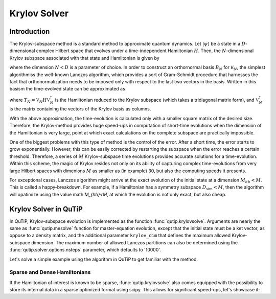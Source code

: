 .. _krylov:

*******************************************
Krylov Solver
*******************************************

.. _krylov-intro:

Introduction
=============

The Krylov-subspace method is a standard method to approximate quantum dynamics.  Let :math:`\left|\psi\right\rangle` be a state in a :math:`D`-dimensional complex Hilbert space that evolves under a time-independent Hamiltonian :math:`H`. Then, the :math:`N`-dimensional Krylov subspace associated with that state and Hamiltonian is given by

.. math::
	:label: krylovsubspace

	\mathcal{K}_{N}=\operatorname{span}\left\{|\psi\rangle, H|\psi\rangle, \ldots, H^{N-1}|\psi\rangle\right\},

where the dimension :math:`N<D` is a parameter of choice. In order to construct an orthornormal basis :math:`B_N` for :math:`\mathcal{K}_{N}`, the simplest algorithmiss the well-known Lanczos algorithm, which provides a sort of Gram-Schmidt procedure that harnesses the fact that orthonormalization needs to be imposed only with respect to the last two vectors in the basis. Written in this basism the time-evolved state can be approximated as

.. math::
	:label: lanczoskrylov

	|\psi(t)\rangle=e^{-iHt}|\psi\rangle\approx\mathbb{P}_{N}e^{-iHt}\mathbb{P}_{N}|\psi\rangle=\mathbb{V}_{N}^{\dagger}e^{-iT_{N}t}\mathbb{V}_{N}|\psi\rangle\equiv\left|\psi_{N}(t)\right\rangle,

where  :math:`T_{N}=\mathbb{V}_{N} H \mathbb{V}_{N}^{\dagger}` is the Hamiltonian reduced to the Krylov subspace (which takes a tridiagonal matrix form), and :math:`\mathbb{V}_{N}^{\dagger}` is the matrix containing the vectors of the Krylov basis as columns.

With the above approximation, the time-evolution is calculated only with a smaller square matrix of the desired size. Therefore, the Krylov-method provides huge speed-ups in computation of short-time evolutions when the dimension of the Hamiltonian is very large, point at which exact calculations on the complete subspace are practically impossible. 

One of the biggest problems with this type of method is the control of the error. After a short time, the error starts to grow exponentially. However, this can be easily corrected by restarting the subspace when the error reaches a certain threshold. Therefore, a series of :math:`M` Krylov-subspace time evolutions provides accurate solutions for a time-evolution. Within this scheme, the magic of Krylov resides not only on its ability of capturing complex time-evolutions from very large Hilbert spaces with dimenions :math:`M` as smaller as (in example) 30, but also the computing speeds it presents.

For exceptional cases, Lanczos algorithm might arrive at the exact evolution of the initial state at a dimension :math:`M_{hb}<M`. This is called a happy-breakdown. For example, if a Hamiltonian has a symmetry subspace :math:`D_{\text{sim}}<M`, then the algorithm will opatimize using the value math:`M_{hb}<M`, at which the evolution is not only exact, but also cheap.

.. _krylov-qutip:

Krylov Solver in QuTiP
====================

In QuTiP, Krylov-subspace evolution is implemented as the function :func:`qutip.krylovsolve`. Arguments are nearly the same as :func:`qutip.mesolve`
function for master-equation evolution, except that the initial state must be a ket vector, as oppose to a density matrix, and the additional parameter ``krylov_dim`` that defines the maximum allowed Krylov-subspace dimension. The maximum number of allowed Lanczos partitions can also be determined using the :func:`qutip.solver.options.nsteps` parameter, which defaults to '10000'.

Let's solve a simple example using the algorithm in QuTiP to get familiar with the method.

.. _krylov-sparse:

Sparse and Dense Hamiltonians
-----------------------------------

If the Hamiltonian of interest is known to be sparse, :func:`qutip.krylovsolve` also comes equipped with the possibility to store its internal data in a sparse optimized format using scipy. This allows for significant speed-ups, let's showcase it:


.. code:: python
    :context: krylov-sparse-dense-comparison

	from qutip import rand_ket, rand_herm, krylovsolve
	from time import time
	import numpy as np

	def time_krylov(psi0, H, tlist, sparse):
	  start = time()
	  krylovsolve(H, psi0, tlist, krylov_dim=20, sparse=sparse)
	  end = time()
	  return end - start

	dim = 1000
	n_random_samples = 20

	# first index for type of H and second index for sparse = True or False (dense)
	t_ss_list, t_sd_list, t_ds_list, t_dd_list = [], [], [], []
	tlist = np.linspace(0, 1, 200)

	for n in range(n_random_samples):
	  psi0 = rand_ket(dim)
	  H_sparse = rand_herm(dim, density=0.1, seed=0)
	  H_dense = rand_herm(dim, density=0.9, seed=0)

	  t_ss_list.append(time_krylov(psi0, H_sparse, tlist, sparse=True))
	  t_sd_list.append(time_krylov(psi0, H_sparse, tlist, sparse=False))
	  t_ds_list.append(time_krylov(psi0, H_dense, tlist, sparse=True))
	  t_dd_list.append(time_krylov(psi0, H_dense, tlist, sparse=False))

	t_ss_average = np.mean(t_ss_list)
	t_sd_average = np.mean(t_sd_list)
	t_ds_average = np.mean(t_ds_list)
	t_dd_average = np.mean(t_dd_list)

	print(f"Average time of solution for a sparse H is {t_ss_average} for sparse=True and {t_sd_average} for sparse=False")
	print(f"Average time of solution for a dense H is {t_ds_average} for sparse=True and {t_dd_average} for sparse=False")
